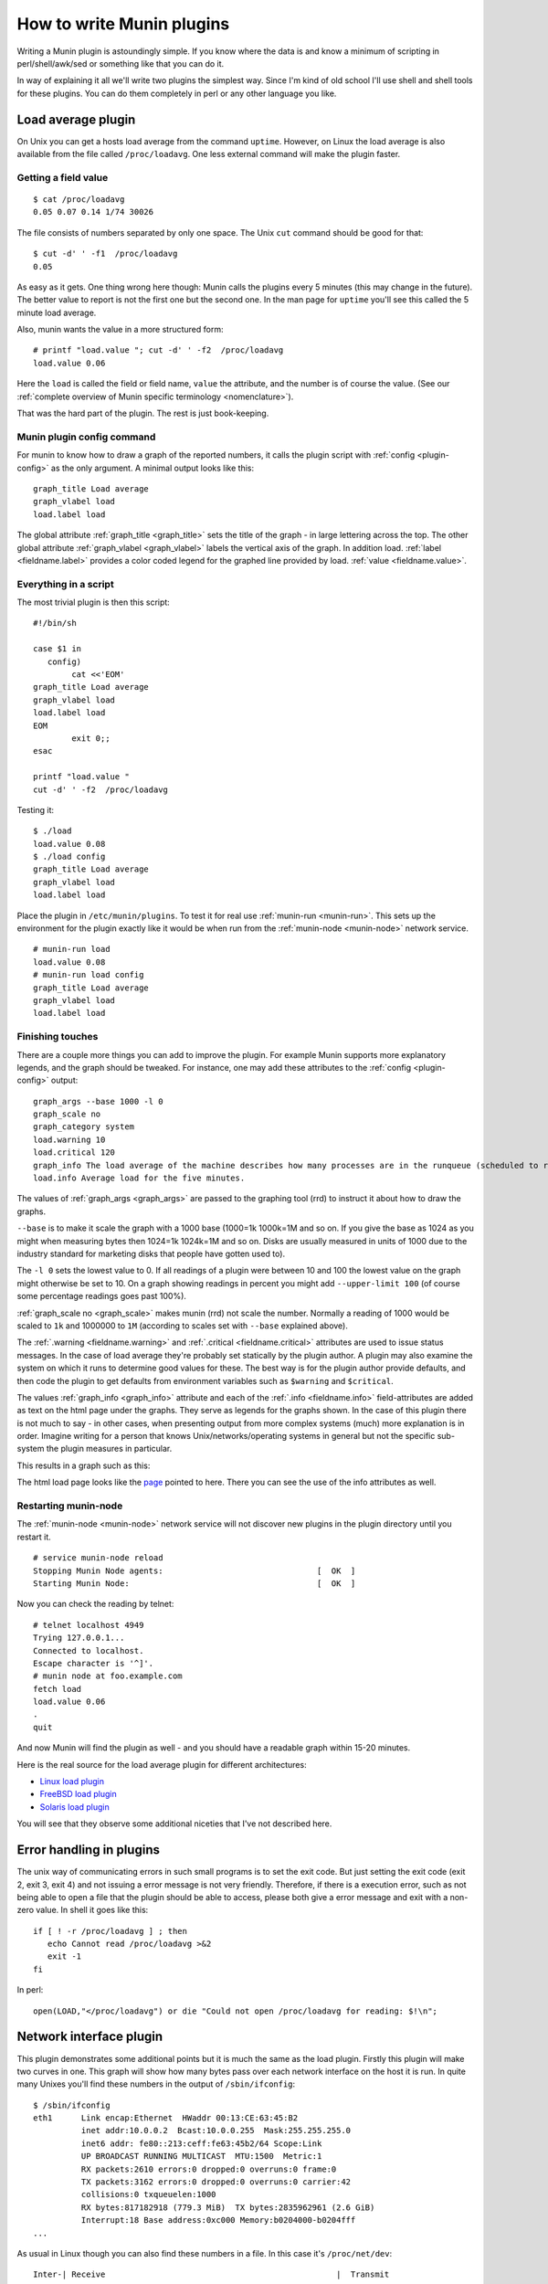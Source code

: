 .. _documentation-index:

===========================
 How to write Munin plugins
===========================

.. index::
   pair: contributing; munin; documentation


Writing a Munin plugin is astoundingly simple.  If you know where the data is and know a minimum of scripting in perl/shell/awk/sed or something like that you can do it.

In way of explaining it all we'll write two plugins the simplest way.  Since I'm kind of old school I'll use shell and shell tools for these plugins.  You can do them completely in perl or any other language you like.


Load average plugin
===================

On Unix you can get a hosts load average from the command ``uptime``. However, on Linux the load average is also available from the file called ``/proc/loadavg``.  One less external command will make the plugin faster.

Getting a field value
---------------------

::

  $ cat /proc/loadavg
  0.05 0.07 0.14 1/74 30026


The file consists of numbers separated by only one space.  The Unix ``cut`` command should be good for that:

::

  $ cut -d' ' -f1  /proc/loadavg
  0.05


As easy as it gets.  One thing wrong here though: Munin calls the plugins every 5 minutes (this may change in the future).  The better value to report is not the first one but the second one.  In the man page for ``uptime`` you'll see this called the 5 minute load average.

Also, munin wants the value in a more structured form:

::

  # printf "load.value "; cut -d' ' -f2  /proc/loadavg
  load.value 0.06


Here the ``load`` is called the field or field name, ``value`` the attribute, and the number is of course the value. (See our :ref:`complete overview of Munin specific terminology <nomenclature>`).

That was the hard part of the plugin.  The rest is just book-keeping.

Munin plugin config command
---------------------------

For munin to know how to draw a graph of the reported numbers, it calls the plugin script with :ref:`config <plugin-config>` as the only argument.  A minimal output looks like this:

::

  graph_title Load average
  graph_vlabel load
  load.label load


The global attribute :ref:`graph_title <graph_title>` sets the title of the graph - in large lettering across the top. The other global attribute :ref:`graph_vlabel <graph_vlabel>` labels the vertical axis of the graph.  In addition load.
:ref:`label <fieldname.label>` provides a color coded legend for the graphed line provided by load. :ref:`value <fieldname.value>`.

Everything in a script
----------------------

The most trivial plugin is then this script:

::

  #!/bin/sh

  case $1 in
     config)
          cat <<'EOM'
  graph_title Load average
  graph_vlabel load
  load.label load
  EOM
          exit 0;;
  esac

  printf "load.value "
  cut -d' ' -f2  /proc/loadavg


Testing it:

::

  $ ./load
  load.value 0.08
  $ ./load config
  graph_title Load average
  graph_vlabel load
  load.label load


Place the plugin in ``/etc/munin/plugins``. To test it for real use :ref:`munin-run <munin-run>`.  This sets up the environment for the plugin exactly like it would be when run from the :ref:`munin-node <munin-node>` network service.

::

  # munin-run load
  load.value 0.08
  # munin-run load config
  graph_title Load average
  graph_vlabel load
  load.label load


Finishing touches
-----------------

There are a couple more things you can add to improve the plugin.  For example Munin supports more explanatory legends,  and the graph should be tweaked.  For instance, one may add these attributes to the :ref:`config <plugin-config>` output:

::

  graph_args --base 1000 -l 0
  graph_scale no
  graph_category system
  load.warning 10
  load.critical 120
  graph_info The load average of the machine describes how many processes are in the runqueue (scheduled to run "immediately").
  load.info Average load for the five minutes.

The values of :ref:`graph_args <graph_args>` are passed to the graphing tool (rrd) to instruct it about how to draw the graphs.

``--base`` is to make it scale the graph with a 1000 base (1000=1k 1000k=1M and so on.
If you give the base as 1024 as you might when measuring bytes then 1024=1k 1024k=1M and so on. Disks are usually measured in units of 1000 due to the industry standard for marketing disks that people have gotten used to).

The ``-l 0`` sets the lowest value to 0.  If all readings of a plugin were between 10 and 100 the lowest value on the graph might otherwise be set to 10.  On a graph showing readings in percent you might add ``--upper-limit 100`` (of course some percentage readings goes past 100%).

:ref:`graph_scale no <graph_scale>` makes munin (rrd) not scale the number.  Normally a reading of 1000 would be scaled to ``1k`` and 1000000 to ``1M`` (according to scales set with ``--base`` explained above).

The :ref:`.warning <fieldname.warning>` and :ref:`.critical <fieldname.critical>` attributes are used to issue status messages.  In the case of load average they're probably set statically by the plugin author.  A plugin may also examine the system on which it runs to determine good values for these.  The best way is for the plugin author provide defaults, and then code the plugin to get defaults from environment variables such as ``$warning`` and ``$critical``.

The values :ref:`graph_info <graph_info>` attribute and each of the :ref:`.info <fieldname.info>` field-attributes are added as text on the html page under the graphs.  They serve as legends for the graphs shown.  In the case of this plugin there is not much to say - in other cases, when presenting output from more complex systems (much) more explanation is in order.  Imagine writing for a person that knows Unix/networks/operating systems in general but not the specific sub-system the plugin measures in particular.

This results in a graph such as this:

.. image:: graphs/localhost.localdomain-load-day.png

The html load page looks like the `page <http://munin.ping.uio.no/ping.uio.no/knuth.ping.uio.no/load.html>`_  pointed to here.  There you can see the use of the info attributes as well.

Restarting munin-node
---------------------

The :ref:`munin-node <munin-node>` network service will not discover new plugins in the plugin directory until you restart it.

::

  # service munin-node reload
  Stopping Munin Node agents:                                [  OK  ]
  Starting Munin Node:                                       [  OK  ]


Now you can check the reading by telnet:

::

  # telnet localhost 4949
  Trying 127.0.0.1...
  Connected to localhost.
  Escape character is '^]'.
  # munin node at foo.example.com
  fetch load
  load.value 0.06
  .
  quit

And now Munin will find the plugin as well - and you should have a readable graph within 15-20 minutes.

Here is the real source for the load average plugin for different architectures:

* `Linux load plugin <https://raw.githubusercontent.com/munin-monitoring/munin/stable-2.0/plugins/node.d.linux/load.in>`_

* `FreeBSD load plugin <https://raw.githubusercontent.com/munin-monitoring/munin/stable-2.0/plugins/node.d.freebsd/load.in>`_

* `Solaris load plugin <https://raw.githubusercontent.com/munin-monitoring/munin/stable-2.0/plugins/node.d.sunos/load.in>`_

You will see that they observe some additional niceties that I've not described here.

Error handling in plugins
=========================

The unix way of communicating errors in such small programs is to set the exit code.  But just setting the exit code (exit 2, exit 3, exit 4) and not issuing a error message is not very friendly.  Therefore, if there is a execution error, such as not being able to open a file that the plugin should be able to access, please both give a error message and exit with a non-zero value.  In shell it goes like this:

::

  if [ ! -r /proc/loadavg ] ; then
     echo Cannot read /proc/loadavg >&2
     exit -1
  fi

In perl:

::

  open(LOAD,"</proc/loadavg") or die "Could not open /proc/loadavg for reading: $!\n";


Network interface plugin
========================

This plugin demonstrates some additional points but it is much the same as the load plugin.  Firstly this plugin will make two curves in one.  This graph will show how many bytes pass over each network interface on the host it is run. In quite many Unixes you'll find these numbers in the output of ``/sbin/ifconfig``:

::

  $ /sbin/ifconfig
  eth1      Link encap:Ethernet  HWaddr 00:13:CE:63:45:B2
            inet addr:10.0.0.2  Bcast:10.0.0.255  Mask:255.255.255.0
            inet6 addr: fe80::213:ceff:fe63:45b2/64 Scope:Link
            UP BROADCAST RUNNING MULTICAST  MTU:1500  Metric:1
            RX packets:2610 errors:0 dropped:0 overruns:0 frame:0
            TX packets:3162 errors:0 dropped:0 overruns:0 carrier:42
            collisions:0 txqueuelen:1000
            RX bytes:817182918 (779.3 MiB)  TX bytes:2835962961 (2.6 GiB)
            Interrupt:18 Base address:0xc000 Memory:b0204000-b0204fff
  ...


As usual in Linux though you can also find these numbers in a file.  In this case it's ``/proc/net/dev``:

::

  Inter-| Receive                                                |  Transmit
  face  | bytes packets errs drop fifo frame compressed multicast|  bytes packets errs   drop fifo colls carrier compressed
    lo:22763978  191841    0    0    0     0          0         0 22763978  191841    0    0    0     0       0          0
    eth0:       0       0    0    0    0     0          0         0        0       0    0    0    0     0       0          0
    eth1:817283042    3242    0    0    0     0          0         0 2836088627    4372    0    0    0     0      42          0
    sit0:       0       0    0    0    0     0          0         0        0       0    0    0    0     0       0          0


This is food for awk.  For each interface we're interested in, it shows the interface name, received bytes and transmitted bytes. Awk usually uses whitespace as column separator, but this file uses "``:``" as well.  Fortunately we can adjust awk's column separator.

::

  $ awk -v interface="eth1" -F'[: \t]+' \
     '{ sub(/^ */,""); // Remove leading space
         if ($1 == interface) print "down.value "$2"\nup.value "$10;
      }' /proc/net/dev
  down.value 818579628
  up.value 2837327179


But there is one important difference: The load plugin reports a number that can simply be plotted on the Y axis.  These ethernet numbers will just continue to grow into the sky as long as the machine is up.  What we actually want to graph is the increase in the numbers between each sampling measured in bits (or bytes) per second.  Munin (rrd) will take the number and divide by the number of seconds between the samples (currently the sample interval is fixed at 5 minutes, or 300 seconds), so the "per second" part is taken care of.  The bytes to bits we'll get into in a second.  This is the appropriate :ref:`config <plugin-config>` output for the plugin thus far:

::

  graph_order down up
  graph_title eth1 traffic
  graph_args --base 1000
  graph_vlabel bits in (-) / out (+) per ${graph_period}
  down.label received
  down.type COUNTER


The data type :ref:`COUNTER <fieldname.type>` here says that the value is a counter that keeps increasing rather than a GAUGE which the load reading was. If you put this into a script and add a :ref:`config <plugin-config>` section you'll have a working plugin producing two curves in one graph.

But there is more:

::

  down.graph no
  down.cdef down,8,*
  up.label bps
  up.type COUNTER
  up.negative down
  up.cdef up,8,*


Here are two or three points. The :ref:`.cdef <fieldname.cdef>` thing takes care of multiplying by 8 to get from bytes (or bytes per second) which is what the file shows to bits (i.e., bits per second), which is the unit most humans use when they think about network speeds.

There is a munin policy that input and output to the same device should be graphed in the same graph, this we already do.  BUT, we want the output above the X axis and input below.  This is done by first disabling graphing of the input (downloaded) value, then using :ref:`up.negative down <fieldname.negative>`.  Instead of just negating the down value this keeps the sign and gives the down graph the same color as the up graph.  The values in the database are kept as normal, the whole thing is magicked by Munin while graphing.

The end result is this kind of graph:

.. image:: graphs/if_eth0-week.png


Given a full set of info attributes (I've broken the first line to make it practical to read):

::

 graph_info This graph shows the traffic of the eth0 network interface. Please note
 that the traffic is shown in bits per second, not bytes. IMPORTANT: Since the
 data source for this plugin use 32bit counters, this plugin is really unreliable
 and unsuitable for most 100Mb (or faster) interfaces, where bursts are expected
 to exceed 50Mbps. This means that this plugin is usuitable for most production
 environments. To avoid this problem, use the ip_ plugin instead.

 up.info Traffic of the eth0 interface. Maximum speed is 1000Mbps


Then you end up with a `generated page like this <http://gauc.no-ip.org/munin/phx2.fedoraproject.org/x86-09.phx2.fedoraproject.org/if_wlan0.html>`_.

DERIVE vs. COUNTER
==================

To avoid spikes in the graph when counters are reset (as opposed to wrapping), use :ref:`${name}.type <fieldname.type>` DERIVE and :ref:`${name}.min <fieldname.min>` 0. Note that this will cause lost data points when the counter wraps, and should therefore not be used with plugins that are expected to wrap more often than be reset (or sampled). An example of this is the Linux ``if_`` plugin on 32bit machines with a busy (100Mbps) network.

The reasons behind this is rooted in the nature of 32 bit two's complement arithmetic and the way such numbers wrap around from huge positive numbers to huge negative numbers when they overflow.  Please refer to these two articles in wikipedia to learn more: `Binary Arithmetic <http://en.wikipedia.org/wiki/Binary_arithmetic>`_ and `Two's complement <http://en.wikipedia.org/wiki/Two%27s_complement>`_.

To summarize:
 #. Use DERIVE
 #. Use :ref:`${name}.min <fieldname.min>` to avoid negative spikes

Graph category
==============

If the plugin gives the :ref:`graph_category <graph_category>` attribute in its :ref:`config <plugin-config>` output, the graph will be grouped together with other graphs of the same category.  Please consult the `list of well-known categories <http://munin-monitoring.org/wiki/graph_category_list>`_.

.. _validate-fieldnames:

Validate fieldnames
===================

There are some restrictions on the characters you can use in field names.  They are documented in :ref:`Notes on field names <notes-on-fieldnames>`.

Since Munin version 1.3.3 and 1.2.6 we have support modules for shell and perl plugins (see next sections).


Perl and sed
------------

These regular expressions should be applied to all field names to make them safe:

::

  s/^[^A-Za-z_]/_/
  s/[^A-Za-z0-9_]/_/g


Shell plugin
------------

::

  ...

  . $MUNIN_LIBDIR/plugins/plugin.sh

  ...

  fieldname="$(clean_fieldname "$dev")"

  ...


Perl plugin
-----------

::

  ...

  use Munin::Plugin;

  ...

  my $fieldname=clean_fieldname($dev);

  ...


Going on
========

The `plugin documentation <http://munin-monitoring.org/wiki/plugins>`_ should have all the information you need.  I suggest the next thing you read about plugins is `Best Practices <http://munin-monitoring.org/wiki/plugin-bcp>`_ which should tell you all you need to know to get nice graphs in as few tries as possible. If planning to write a plugin as a shell script, please read `Shell Plugins <http://munin-monitoring.org/wiki/PluginShell>`_. If your plugin does not work like you think it should, try :ref:`Debugging Plugins <debugging-plugins>`. If you want to get the plugin autoconfigured on install and such take a look at wiki page `PluginConcise <http://munin-monitoring.org/wiki/PluginConcise>`_.

See also
========

 * `Concise guide to plugin authoring <http://munin-monitoring.org/wiki/PluginConcise>`_
 * :ref:`Debugging Plugins <debugging-plugins>`
 * :ref:`Global plugin attributes <plugin_attributes_global>`
 * :ref:`Datasource-specific plugin attributes <plugin_attributes_data>`
 * :ref:`Multi-graph plugins <plugin-multigraphing>`
 * `Shell Plugins <http://munin-monitoring.org/wiki/PluginShell>`_
 * `Perl plugins <http://munin-monitoring.org/wiki/PerlPlugins>`_




